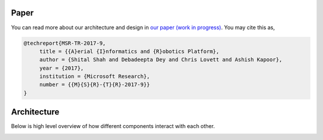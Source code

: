 
Paper
=====

You can read more about our architecture and design in `our paper (work in progress) <https://www.microsoft.com/en-us/research/wp-content/uploads/2017/02/aerial-informatics-robotics.pdf>`_. You may cite this as,

.. code-block::

   @techreport{MSR-TR-2017-9,
        title = {{A}erial {I}nformatics and {R}obotics Platform},
        author = {Shital Shah and Debadeepta Dey and Chris Lovett and Ashish Kapoor},
        year = {2017},
        institution = {Microsoft Research},
        number = {{M}{S}{R}-{T}{R}-2017-9}}
   }

Architecture
============

Below is high level overview of how different components interact with each other.


.. image:: paper/overview.png
   :target: paper/overview.png
   :alt: architecture diagram

